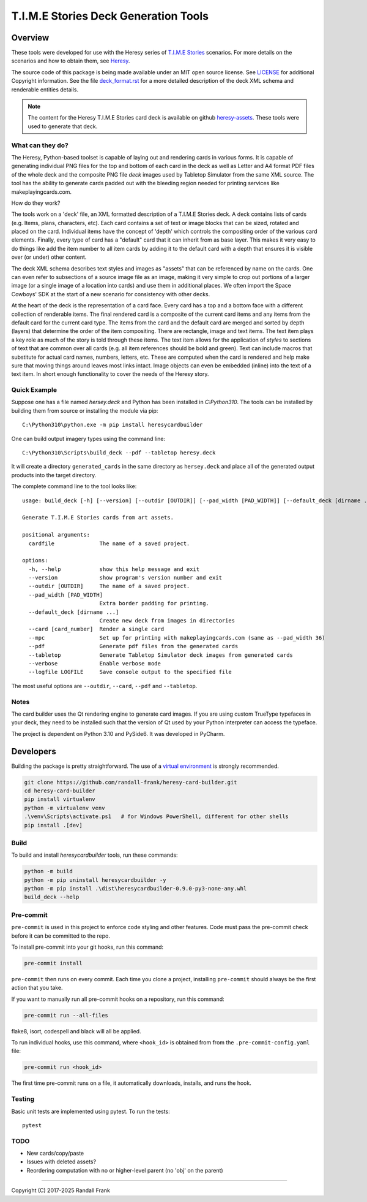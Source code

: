 
T.I.M.E Stories Deck Generation Tools
=====================================
|pypi| |python| |MIT| |pre-commit| |black| |isort| |flake8|

.. |pypi| image:: https://img.shields.io/pypi/v/heresycardbuilder.svg?logo=python&logoColor=white
   :target: https://pypi.org/project/heresycardbuilder

.. |python| image:: https://img.shields.io/badge/python-3.10-blue.svg?logo=python
   :target: https://www.python.org/downloads/release/python-3100/

.. |MIT| image:: https://img.shields.io/badge/License-MIT-yellow.svg
   :target: https://opensource.org/licenses/MIT

.. |black| image:: https://img.shields.io/badge/code_style-black-000000.svg
   :target: https://github.com/psf/black

.. |isort| image:: https://img.shields.io/badge/imports-isort-%231674b1.svg
   :target: https://pycqa.github.io/isort/

.. |flake8| image:: https://img.shields.io/badge/flake8-checked-blueviolet
    :target: https://flake8.pycqa.org/

.. |pre-commit| image:: https://img.shields.io/badge/pre--commit-enabled-brightgreen?logo=pre-commit&logoColor=white
   :target: https://github.com/pre-commit/pre-commit


Overview
--------

These tools were developed for use with the Heresy series of
`T.I.M.E Stories <https://www.spacecowboys.fr/time-stories-english>`_
scenarios.  For more details on the scenarios and how to obtain them, see
`Heresy <http://heresy.mrtrashcan.com>`_.

The source code of this package is being made available under an MIT
open source license. See `LICENSE <https://github.com/randall-frank/heresy-card-builder/blob/master/LICENSE>`_
for additional Copyright information. See the file
`deck_format.rst <https://github.com/randall-frank/heresy-card-builder/blob/master/deck_format.rst>`_ for
a more detailed description of the deck XML schema and renderable entities details.

.. note::
    The content for the Heresy T.I.M.E Stories card deck is available on github
    `heresy-assets <https://github.com/randall-frank/heresy-assets>`_.  These tools were
    used to generate that deck.


What can they do?
~~~~~~~~~~~~~~~~~

The Heresy, Python-based toolset is capable of laying out and rendering
cards in various forms. It is capable of generating individual PNG files
for the top and bottom of each card in the deck as well as Letter and A4
format PDF files of the whole deck and the composite PNG file `deck` images
used by Tabletop Simulator from the same XML source. The tool has the
ability to generate cards padded out with the bleeding region needed for
printing services like makeplayingcards.com.

How do they work?

The tools work on a 'deck' file, an XML formatted description of a T.I.M.E
Stories deck.  A deck contains lists of cards (e.g. Items, plans, characters,
etc). Each card contains a set of text or image blocks that can be sized,
rotated and placed on the card. Individual items have the concept of 'depth'
which controls the compositing order of the various card elements. Finally,
every type of card has a "default" card that it can inherit from as base
layer. This makes it very easy to do things like add the item number to
all item cards by adding it to the default card with a depth that ensures
it is visible over (or under) other content.

The deck XML schema describes text styles and images as "assets" that can
be referenced by name on the cards. One can even refer to subsections of a
source image file as an image, making it very simple to crop out portions
of a larger image (or a single image of a location into cards) and use
them in additional places. We often import the Space Cowboys' SDK at the
start of a new scenario for consistency with other decks.

At the heart of the deck is the representation of a card face. Every card
has a top and a bottom face with a different collection of renderable items.
The final rendered card is a composite of the current card items and any
items from the default card for the current card type. The items from the
card and the default card are merged and sorted by depth (layers) that
determine the order of the item compositing. There are rectangle, image
and text items. The text item plays a key role as much of the story is told
through these items. The text item allows for the application of *styles*
to sections of text that are common over all cards (e.g. all item references
should be bold and green). Text can include macros that substitute for
actual card names, numbers, letters, etc. These are computed when the card
is rendered and help make sure that moving things around leaves most links
intact. Image objects can even be embedded (inline) into the text of a text
item. In short enough functionality to cover the needs of the Heresy story.

Quick Example
~~~~~~~~~~~~~

Suppose one has a file named `hersey.deck` and Python has been installed in
`C:\Python310`.  The tools can be installed by building them from source
or installing the module via pip::

    C:\Python310\python.exe -m pip install heresycardbuilder


One can build output imagery types using the command line::

    C:\Python310\Scripts\build_deck --pdf --tabletop heresy.deck


It will create a directory ``generated_cards`` in the same directory as ``hersey.deck`` and
place all of the generated output products into the target directory.

The complete command line to the tool looks like::

    usage: build_deck [-h] [--version] [--outdir [OUTDIR]] [--pad_width [PAD_WIDTH]] [--default_deck [dirname ...]] [--card [card_number]] [--mpc] [--pdf] [--tabletop] [--verbose] [--logfile LOGFILE] cardfile

    Generate T.I.M.E Stories cards from art assets.

    positional arguments:
      cardfile              The name of a saved project.

    options:
      -h, --help            show this help message and exit
      --version             show program's version number and exit
      --outdir [OUTDIR]     The name of a saved project.
      --pad_width [PAD_WIDTH]
                            Extra border padding for printing.
      --default_deck [dirname ...]
                            Create new deck from images in directories
      --card [card_number]  Render a single card
      --mpc                 Set up for printing with makeplayingcards.com (same as --pad_width 36)
      --pdf                 Generate pdf files from the generated cards
      --tabletop            Generate Tabletop Simulator deck images from generated cards
      --verbose             Enable verbose mode
      --logfile LOGFILE     Save console output to the specified file


The most useful options are ``--outdir``, ``--card``, ``--pdf`` and ``--tabletop``.

Notes
~~~~~

The card builder uses the Qt rendering engine to generate card images.
If you are using custom TrueType typefaces in your deck, they need to
be installed such that the version of Qt used by your Python interpreter
can access the typeface.

The project is dependent on Python 3.10 and PySide6.  It was developed in
PyCharm.

Developers
----------

Building the package is pretty straightforward.  The use of a
`virtual environment <https://docs.python.org/3/library/venv.html>`_
is strongly recommended.

.. code::

   git clone https://github.com/randall-frank/heresy-card-builder.git
   cd heresy-card-builder
   pip install virtualenv
   python -m virtualenv venv
   .\venv\Scripts\activate.ps1   # for Windows PowerShell, different for other shells
   pip install .[dev]


Build
~~~~~

To build and install `heresycardbuilder` tools, run these commands:

.. code::

   python -m build
   python -m pip uninstall heresycardbuilder -y
   python -m pip install .\dist\heresycardbuilder-0.9.0-py3-none-any.whl
   build_deck --help


Pre-commit
~~~~~~~~~~

``pre-commit`` is used in this project to enforce code styling and other
features.  Code must pass the pre-commit check before it can be committed
to the repo.

To install pre-commit into your git hooks, run this command:

.. code::

   pre-commit install

``pre-commit`` then runs on every commit. Each time you clone a project,
installing ``pre-commit`` should always be the first action that you take.

If you want to manually run all pre-commit hooks on a repository, run this
command:

.. code::

   pre-commit run --all-files

flake8, isort, codespell and black will all be applied.

To run individual hooks, use this command, where ``<hook_id>`` is obtained from
from the ``.pre-commit-config.yaml`` file:

.. code::

   pre-commit run <hook_id>

The first time pre-commit runs on a file, it automatically downloads, installs,
and runs the hook.

Testing
~~~~~~~

Basic unit tests are implemented using pytest.  To run the tests::

    pytest

TODO
~~~~
* New cards/copy/paste
* Issues with deleted assets?
* Reordering computation with no or higher-level parent (no 'obj' on the parent)

----

Copyright (C) 2017-2025 Randall Frank